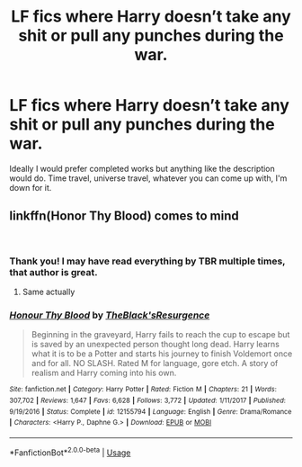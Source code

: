 #+TITLE: LF fics where Harry doesn’t take any shit or pull any punches during the war.

* LF fics where Harry doesn’t take any shit or pull any punches during the war.
:PROPERTIES:
:Score: 10
:DateUnix: 1537583978.0
:DateShort: 2018-Sep-22
:FlairText: Request
:END:
Ideally I would prefer completed works but anything like the description would do. Time travel, universe travel, whatever you can come up with, I'm down for it.


** linkffn(Honor Thy Blood) comes to mind

​
:PROPERTIES:
:Author: Decemberence
:Score: 2
:DateUnix: 1537640775.0
:DateShort: 2018-Sep-22
:END:

*** Thank you! I may have read everything by TBR multiple times, that author is great.
:PROPERTIES:
:Score: 2
:DateUnix: 1537649198.0
:DateShort: 2018-Sep-23
:END:

**** Same actually
:PROPERTIES:
:Author: Decemberence
:Score: 1
:DateUnix: 1537650831.0
:DateShort: 2018-Sep-23
:END:


*** [[https://www.fanfiction.net/s/12155794/1/][*/Honour Thy Blood/*]] by [[https://www.fanfiction.net/u/8024050/TheBlack-sResurgence][/TheBlack'sResurgence/]]

#+begin_quote
  Beginning in the graveyard, Harry fails to reach the cup to escape but is saved by an unexpected person thought long dead. Harry learns what it is to be a Potter and starts his journey to finish Voldemort once and for all. NO SLASH. Rated M for language, gore etch. A story of realism and Harry coming into his own.
#+end_quote

^{/Site/:} ^{fanfiction.net} ^{*|*} ^{/Category/:} ^{Harry} ^{Potter} ^{*|*} ^{/Rated/:} ^{Fiction} ^{M} ^{*|*} ^{/Chapters/:} ^{21} ^{*|*} ^{/Words/:} ^{307,702} ^{*|*} ^{/Reviews/:} ^{1,647} ^{*|*} ^{/Favs/:} ^{6,628} ^{*|*} ^{/Follows/:} ^{3,772} ^{*|*} ^{/Updated/:} ^{1/11/2017} ^{*|*} ^{/Published/:} ^{9/19/2016} ^{*|*} ^{/Status/:} ^{Complete} ^{*|*} ^{/id/:} ^{12155794} ^{*|*} ^{/Language/:} ^{English} ^{*|*} ^{/Genre/:} ^{Drama/Romance} ^{*|*} ^{/Characters/:} ^{<Harry} ^{P.,} ^{Daphne} ^{G.>} ^{*|*} ^{/Download/:} ^{[[http://www.ff2ebook.com/old/ffn-bot/index.php?id=12155794&source=ff&filetype=epub][EPUB]]} ^{or} ^{[[http://www.ff2ebook.com/old/ffn-bot/index.php?id=12155794&source=ff&filetype=mobi][MOBI]]}

--------------

*FanfictionBot*^{2.0.0-beta} | [[https://github.com/tusing/reddit-ffn-bot/wiki/Usage][Usage]]
:PROPERTIES:
:Author: FanfictionBot
:Score: 1
:DateUnix: 1537640798.0
:DateShort: 2018-Sep-22
:END:
